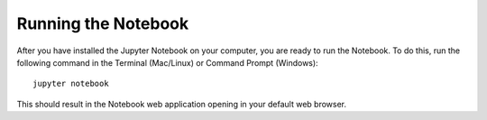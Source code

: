 .. _running:


====================
Running the Notebook
====================

After you have installed the Jupyter Notebook on your computer, you are ready to
run the Notebook. To do this, run the following command in the Terminal (Mac/Linux)
or Command Prompt (Windows)::

    jupyter notebook

This should result in the Notebook web application opening in your default
web browser.


